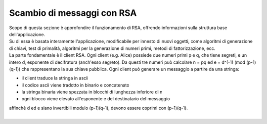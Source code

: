 Scambio di messaggi con RSA
==============================================
| Scopo di questa sezione è approfondire il funzionamento di RSA, offrendo informazioni sulla struttura base dell'applicazione.
| Su di essa è basata interamente l'applicazione, modificabile per innesto di nuovi oggetti, come algoritmi di generazione di chiavi, test di primalità, algoritmi per la generazione di numeri primi, metodi di fattorizzazione, ecc.

| La parte fondamentale è il client RSA. Ogni client (e.g. Alice) possiede due numeri primi p e q, che tiene segreti, e un intero d, esponente di decifratura (anch'esso segreto). Da questi tre numeri può calcolare n = pq ed e = d^(-1) (mod (p-1)(q-1)) che rappresentano la sua chiave pubblica. Ogni client può generare un messaggio a partire da una stringa:

- il client traduce la stringa in ascii
- il codice ascii viene tradotto in binario e concatenato
- la stringa binaria viene spezzata in blocchi di lunghezza inferiore di n
- ogni blocco viene elevato all'esponente e del destinatario del messaggio

| affinchè d ed e siano invertibili modulo (p-1)(q-1), devono essere coprimi con (p-1)(q-1).
| 